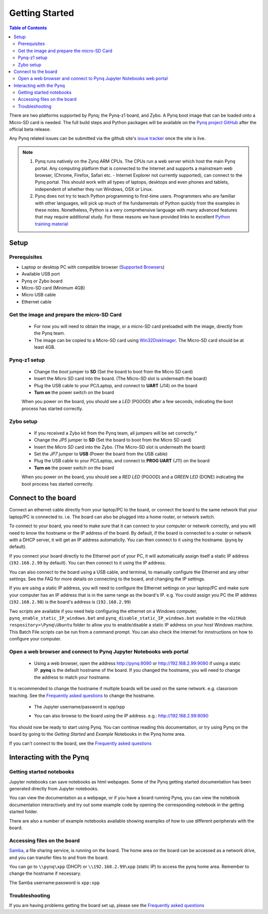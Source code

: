 ***************
Getting Started
***************

.. contents:: Table of Contents
   :depth: 2


There are two platforms supported by Pynq; the Pynq-z1 board, and Zybo. A Pynq boot image that can be loaded onto a Micro-SD card is needed.
The full build steps and Python packages will be available on the  `Pynq project GitHub <https://github.com/Xilinx/Pynq>`_ after the official beta release. 

Any Pynq related issues can be submitted via the github site's `issue tracker <https://github.com/Xilinx/Pynq/issues>`_ once the site is live.

.. NOTE::
  1. Pynq runs natively on the Zynq ARM CPUs.  The CPUs run a web server which host the main Pynq portal.  Any computing platform that is connected to the Internet and supports a mainstream web browser, (Chrome, Firefox, Safari etc. - Internet Explorer not currently supported), can connect to the Pynq portal.  This should work with all types of laptops, desktops and even phones and tablets, independent of whether they run Windows, OSX or Linux. 

  2. Pynq does not try to teach Python programming to first-time users. Programmers who are familiar with other languages, will pick up much of the fundamentals of Python quickly from the examples in these notes. Nonetheless, Python is a very comprehensive language with many advanced features that may require additional study.  For these reasons we have provided links to excellent `Python training material <15_references.html#python-training>`_

Setup
================

Prerequisites
-------------

* Laptop or desktop PC with compatible browser (`Supported Browsers <http://jupyter-notebook.readthedocs.org/en/latest/notebook.html#browser-compatibility>`_)
* Available USB port
* Pynq or Zybo board
* Micro-SD card (Minimum 4GB)
* Micro USB cable 
* Ethernet cable


Get the image and prepare the micro-SD Card
----------------------------------------------------

   * For now you will need to obtain the image, or a micro-SD card preloaded with the image, directly from the Pynq team.
   * The image can be copied to a Micro-SD card using `Win32DiskImager <https://sourceforge.net/projects/win32diskimager/>`_. The Micro-SD card should be at least 4GB.  
   
Pynq-z1 setup
---------------


   .. image:: ./images/pynqz1_setup_config_600.jpeg
      :align: center


   * Change the *boot* jumper to **SD** (Set the board to boot from the Micro SD card)  
   
   * Insert the *Micro SD* card into the board. (The Micro-SD slot is underneath the board)

   
   * Plug the USB cable to your PC/Laptop, and connect to **UART** (J14) on the board
   
   
   * **Turn on** the power switch on the board

   When you power on the board, you should see a *LED* (PGOOD) after a few seconds, indicating the boot process has started correctly.
   
   
Zybo setup
---------------


   .. image:: ./images/zybo_setup_config_600.jpeg
      :height: 600px
      :scale: 75%
      :align: center

   * If you received a Zybo kit from the Pynq team, all jumpers will be set correctly.*

   * Change the *JP5* jumper to **SD** (Set the board to boot from the Micro SD card)  
   
   * Insert the *Micro SD* card into the Zybo. (The Micro-SD slot is underneath the board)

   * Set the *JP7* jumper to **USB** (Power the board from the USB cable)
   
   * Plug the USB cable to your PC/Laptop, and connect to **PROG UART** (J11) on the board
     
   
   * **Turn on** the power switch on the board

   When you power on the board, you should see a *RED LED* (PGOOD) and a *GREEN LED* (DONE) indicating the boot process has started correctly.

Connect to the board
==================================   
Connect an ethernet cable directly from your laptop/PC to the board, or connect the board to the same network that your laptop/PC is connected to. i.e. The board can also be plugged into a home router, or network switch. 

To connect to your board, you need to make sure that it can connect to your computer or network correctly, and you will need to know the hostname or the IP address of the board. By default, if the board is connected to a router or network with a DHCP server, it will get an IP address automaticlly. You can then connect to it using the hostname. (``pynq`` by default).

If you connect your board directly to the Ethernet port of your PC, it will automatically assign itself a static IP address (``192.168.2.99`` by default). You can then connect to it using the IP address. 
   
   
You can also connect to the board using a USB cable, and terminal, to manually configure the Ethernet and any other settings. See the FAQ for more details on connecting to the board, and changing the IP settings. 
   
If you are using a static IP address, you will need to configure the Ethernet settings on your laptop/PC and make sure your computer has an IP address that is in the same range as the board's IP. e.g. You could assign you PC the IP address (``192.168.2.98``) is the board's address is (``192.168.2.99``)
   
Two scripts are available if you need help configuring the ethernet on a Windows computer, ``pynq_enable_static_IP_windows.bat`` and ``pynq_disable_static_IP_windows.bat`` available in the ``<GitHub respository>\Pynq\Ubuntu`` folder to allow you to enable/disable a static IP address on your host Windows machine. This Batch File scripts can be run from a command prompt. You can also check the internet for innstructions on how to configure your computer. 
   
Open a web browser and connect to Pynq Jupyter Notebooks web portal
---------------------------------------------------------------------------

   * Using a web browser, open the address  `http://pynq:9090 <http://pynq:9090>`_ or `http://192.168.2.99:9090 <http://192.168.2.99:9090>`_ if using a static IP.  **pynq** is the default hostname of the board. If you changed the hostname, you will need to change the address to match your hostname. 
   
It is recommended to change the hostname if multiple boards will be used on the same network. e.g. classroom teaching. See the `Frequently asked questions <13_faqs.html>`_ to change the hostname. 
   


   * The Jupyter username/password is xpp/xpp
   
   .. image:: ./images/portal_homepage.jpg
      :height: 600px
      :scale: 75%
      :align: center

   * You can also browse to the board using the IP address. e.g.: http://192.168.2.99:9090

You should now be ready to start using Pynq. You can continue reading this documentation, or try using Pynq on the board by going to the *Getting Started* and *Example* Notebooks in the Pynq home area. 

If you can't connect to the board, see the `Frequently asked questions <13_faqs.html>`_

Interacting with the Pynq 
==========================

   
Getting started notebooks
----------------------------

Jupyter notebooks can save notebooks as html webpages. Some of the Pynq getting started documentation has been generated directly from Jupyter notebooks. 

You can view the documentation as a webpage, or if you have a board running Pynq, you can view the notebook documentation interactively and try out some example code by opening the corresponding notebook in the getting started folder. 
 
.. image:: ./images/getting_started_notebooks.jpg
   :height: 600px
   :scale: 75%
   :align: center
   

There are also a number of example notebooks available showing examples of how to use different peripherals with the board. 

.. image:: ./images/example_notebooks.jpg
   :height: 600px
   :scale: 75%
   :align: center
   
   
Accessing files on the board
----------------------------
`Samba <https://www.samba.org/>`_, a file sharing service, is running on the board. The home area on the board can be accessed as a network drive, and you can transfer files to and from the board. 

You can go to ``\\pynq\xpp`` (DHCP) or ``\\192.168.2.99\xpp`` (static IP) to access the pynq home area. Remember to change the hostname if necessary.

The Samba username:password is ``xpp:xpp``

.. image:: ./images/samba_share.jpg
   :height: 600px
   :scale: 75%
   :align: center


Troubleshooting
--------------------
If you are having problems getting the board set up, please see the `Frequently asked questions <13_faqs.html>`_
